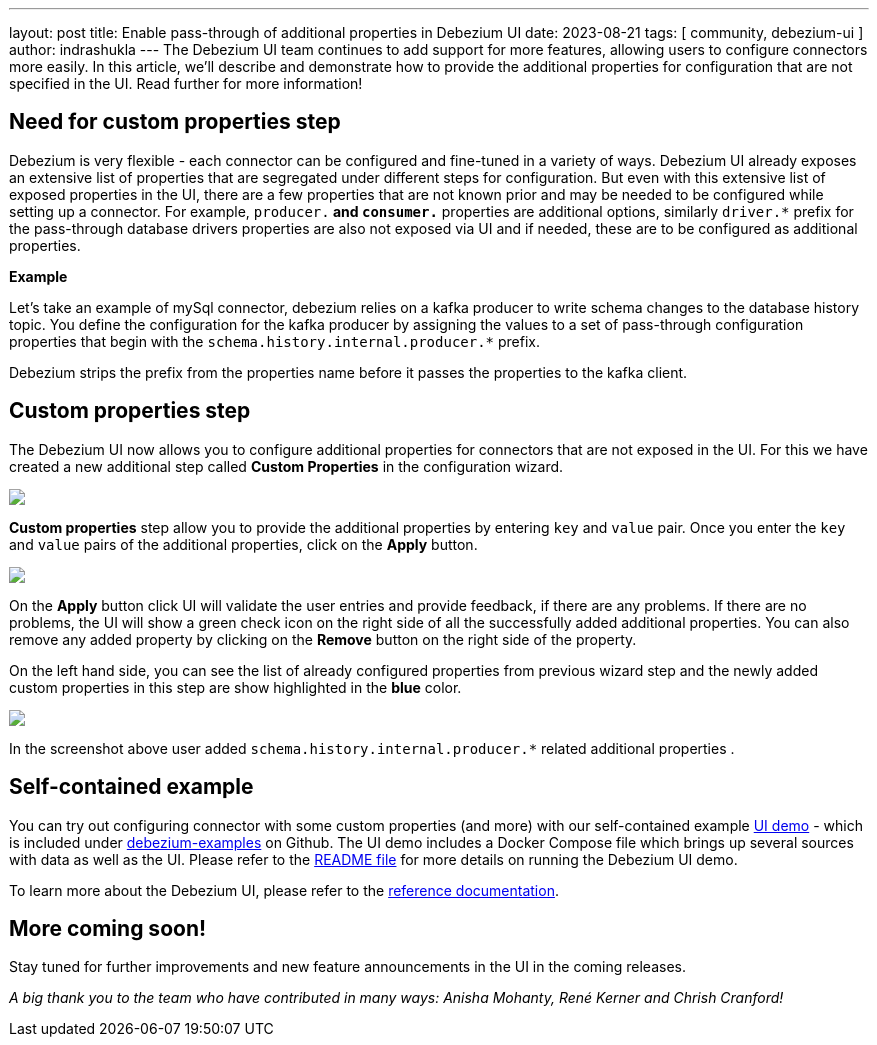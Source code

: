 ---
layout: post
title:  Enable pass-through of additional properties in Debezium UI
date:   2023-08-21
tags: [ community, debezium-ui ]
author: indrashukla
---
The Debezium UI team continues to add support for more features, allowing users to configure connectors more easily. In this article, we'll describe and demonstrate how to provide the additional properties for configuration that are not specified in the UI. 
Read further for more information!

+++<!-- more -->+++

== Need for custom properties step

Debezium is very flexible - each connector can be configured and fine-tuned in a variety of ways. Debezium UI already exposes an extensive list of properties that are segregated under different steps for configuration. But even with this extensive list of exposed properties in the UI, there are a few properties that are not known prior and may be needed to be configured while setting up a connector. For example, `producer.*` and `consumer.*` properties are additional options, similarly `driver.*` prefix for the pass-through database drivers properties are also not exposed via UI and if needed, these are to be configured as additional properties.

*Example*
 
Let's take an example of mySql connector, debezium relies on a kafka producer to write schema changes to the database history topic. You define the configuration for the kafka producer by assigning the values to a set of pass-through configuration properties that begin with the `schema.history.internal.producer.*` prefix.

Debezium strips the prefix from the properties name before it passes the properties to the kafka client.

== Custom properties step

The Debezium UI now allows you to configure additional properties for connectors that are not exposed in the UI. For this we have created a new additional step called *Custom Properties* in the configuration wizard. 

[.centered-image.responsive-image]
====
++++
<img src="/assets/images/2023-08-20-enable-passthru-ui/CustomStep2.png" class="responsive-image">
++++
====

*Custom properties* step allow you to provide the additional properties by entering `key` and `value` pair. Once you enter the `key` and `value` pairs of the additional properties, click on the *Apply* button.

[.centered-image.responsive-image]
====
++++
<img src="/assets/images/2023-08-20-enable-passthru-ui/configureEmptylist.png" class="responsive-image">
++++
====

On the *Apply* button click UI will validate the user entries and provide feedback, if there are any problems. If there are no problems, the UI will show a green check icon on the right side of all the successfully added additional properties. You can also remove any added property by clicking on the *Remove* button on the right side of the property.

On the left hand side, you can see the list of already configured properties from previous wizard step and the newly added custom properties in this step are show highlighted in the *blue* color.

[.centered-image.responsive-image]
====
++++
<img src="/assets/images/2023-08-20-enable-passthru-ui/CustomProp.png" class="responsive-image">
++++
====

In the screenshot above user added `schema.history.internal.producer.*` related additional properties .


== Self-contained example

You can try out configuring connector with some custom properties (and more) with our self-contained example https://github.com/debezium/debezium-examples/tree/main/ui-demo[UI demo] - which is included under https://github.com/debezium/debezium-examples[debezium-examples] on Github.  The UI demo includes a Docker Compose file which brings up several sources with data as well as the UI. Please refer to the https://github.com/debezium/debezium-examples/tree/main/ui-demo[README file] for more details on running the Debezium UI demo.

To learn more about the Debezium UI, please refer to the link:/documentation/reference/operations/debezium-ui.html[reference documentation].

== More coming soon!

Stay tuned for further improvements and new feature announcements in the UI in the coming releases.

_A big thank you to the team who have contributed in many ways: Anisha Mohanty, René Kerner and Chrish Cranford!_